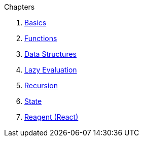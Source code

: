 .Chapters
1. <<basics.adoc#,Basics>>
2. <<functions.adoc#,Functions>>
3. <<data-structures.adoc#,Data Structures>>
4. <<lazy-evaluation.adoc#,Lazy Evaluation>>
5. <<recursion.adoc#,Recursion>>
6. <<state.adoc#,State>>
7. <<reagent.adoc#,Reagent (React)>>